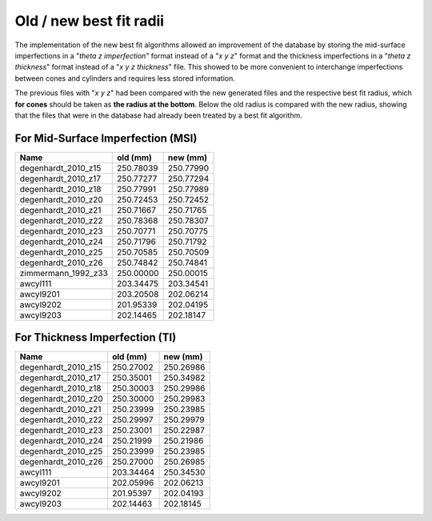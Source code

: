 Old / new best fit radii
========================
The implementation of the new best fit algorithms allowed an improvement
of the database by storing the mid-surface imperfections
in a "`\theta` `z` `imperfection`" format instead of a "`x` `y` `z`" format
and the thickness imperfections in a "`\theta` `z` `thickness`" format
instead of a "`x` `y` `z` `thickness`" file. This showed to be more
convenient to interchange imperfections between cones and cylinders and
requires less stored information.

The previous files with  "`x` `y` `z`" had been compared with the new
generated files and the respective best fit radius, which **for 
cones** should be taken as **the radius at the bottom**. Below the old
radius is compared with the new radius, showing that the files that 
were in the database had already been treated by a best fit algorithm.

For Mid-Surface Imperfection (MSI)
----------------------------------

===================  =========  =========
Name                 old (mm)   new (mm)
===================  =========  =========
degenhardt_2010_z15  250.78039  250.77990
degenhardt_2010_z17  250.77277  250.77294
degenhardt_2010_z18  250.77991  250.77989
degenhardt_2010_z20  250.72453  250.72452
degenhardt_2010_z21  250.71667  250.71765
degenhardt_2010_z22  250.78368  250.78307
degenhardt_2010_z23  250.70771  250.70775
degenhardt_2010_z24  250.71796  250.71792
degenhardt_2010_z25  250.70585  250.70509
degenhardt_2010_z26  250.74842  250.74841
zimmermann_1992_z33  250.00000  250.00015
awcyl111             203.34475  203.34541
awcyl9201            203.20508  202.06214
awcyl9202            201.95339  202.04195
awcyl9203            202.14465  202.18147
===================  =========  =========

For Thickness Imperfection (TI)
-------------------------------

===================  =========  =========
Name                 old (mm)   new (mm)
===================  =========  =========
degenhardt_2010_z15  250.27002  250.26986
degenhardt_2010_z17  250.35001  250.34982
degenhardt_2010_z18  250.30003  250.29986
degenhardt_2010_z20  250.30000  250.29983
degenhardt_2010_z21  250.23999  250.23985
degenhardt_2010_z22  250.29997  250.29979
degenhardt_2010_z23  250.23001  250.22987
degenhardt_2010_z24  250.21999  250.21986
degenhardt_2010_z25  250.23999  250.23985
degenhardt_2010_z26  250.27000  250.26985
awcyl111             203.34464  250.34530
awcyl9201            202.05996  202.06213
awcyl9202            201.95397  202.04193
awcyl9203            202.14463  202.18145
===================  =========  =========


